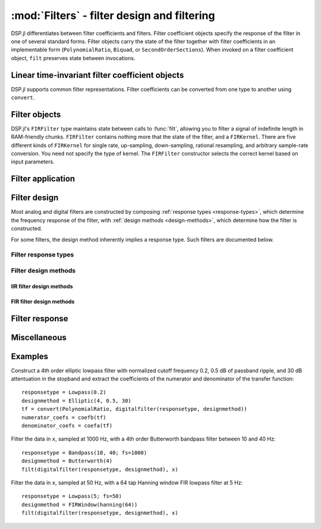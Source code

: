 :mod:`Filters` - filter design and filtering
============================================

DSP.jl differentiates between filter coefficients and filters. Filter
coefficient objects specify the response of the filter in one of
several standard forms. Filter objects carry the state of the filter
together with filter coefficients in an implementable form
(``PolynomialRatio``, ``Biquad``, or ``SecondOrderSections``).
When invoked on a filter coefficient object, ``filt`` preserves state
between invocations.

Linear time-invariant filter coefficient objects
------------------------------------------------

DSP.jl supports common filter representations. Filter coefficients can
be converted from one type to another using ``convert``.

.. function:: ZeroPoleGain(z, p, k)

    Filter representation in terms of zeros ``z``, poles ``p``, and
    gain ``k``:

    .. math:: H(x) = k\frac{(x - \verb!z[1]!) \ldots (x - \verb!z[end]!)}{(x - \verb!p[1]!) \ldots (x - \verb!p[end]!)}

.. function:: PolynomialRatio(b, a)

    Filter representation in terms of the coefficients of the numerator
    ``b`` and denominator ``a`` of the transfer function:

    .. math:: H(s) = \frac{\verb!b[1]! s^{n-1} + \ldots + \verb!b[n]!}{\verb!a[1]! s^{n-1} + \ldots + \verb!a[n]!}

    or equivalently:

    .. math:: H(z) = \frac{\verb!b[1]! + \ldots + \verb!b[n]! z^{-n+1}}{\verb!a[1]! + \ldots + \verb!a[n]! z^{-n+1}}

    ``b`` and ``a`` may be specified as ``Polynomial`` objects or
    vectors ordered from highest power to lowest.

.. function:: Biquad(b0, b1, b2, a1, a2)

    Filter representation in terms of the transfer function of a single
    second-order section given by:

    .. math:: H(s) = \frac{\verb!b0! s^2+\verb!b1! s+\verb!b2!}{s^2+\verb!a1! s + \verb!a2!}

    or equivalently:

    .. math:: H(z) = \frac{\verb!b0!+\verb!b1! z^{-1}+\verb!b2! z^{-2}}{1+\verb!a1! z^{-1} + \verb!a2! z^{-2}}

.. function:: SecondOrderSections(biquads, gain)

    Filter representation in terms of a cascade of second-order
    sections and gain. ``biquads`` must be specified as a vector of
    ``Biquads``.

Filter objects
----------------------------------

.. function:: DF2TFilter(coef[, si])

    Construct a stateful direct form II transposed filter with
    coefficients ``coef``. ``si`` is an optional array representing the
    initial filter state (defaults to zeros). If ``f`` is a
    ``PolynomialRatio``, ``Biquad``, or ``SecondOrderSections``,
    filtering is implemented directly. If ``f`` is a ``ZeroPoleGain``
    object, it is first converted to a ``SecondOrderSections`` object.

DSP.jl's ``FIRFilter`` type maintains state between calls to :func:`filt`, allowing
you to filter a signal of indefinite length in RAM-friendly chunks. ``FIRFilter``
contains nothing more that the state of the filter, and a ``FIRKernel``. There are
five different kinds of ``FIRKernel`` for single rate, up-sampling, down-sampling,
rational resampling, and arbitrary sample-rate conversion. You need not specify the
type of kernel. The ``FIRFilter`` constructor selects the correct kernel based on input
parameters.

.. function:: FIRFilter(h[, ratio])

    Construct a stateful FIRFilter object from the vector of filter taps ``h``.
    ``ratio`` is an optional rational integer which specifies
    the input to output sample rate relationship (e.g. ``147//160`` for
    converting recorded audio from 48 KHz to 44.1 KHz).

.. function:: FIRFilter(h, rate[, Nϕ])

    Returns a polyphase FIRFilter object from the vector of filter taps ``h``.
    ``rate`` is a floating point number that specifies the input to output
    sample-rate relationship :math:`\frac{fs_{out}}{fs_{in}}`. ``Nϕ`` is an
    optional parameter which specifies the number of *phases* created from
    ``h``. ``Nϕ`` defaults to 32.

Filter application
------------------

.. function:: filt(f, x[, si])

    Apply filter or filter coefficients ``f`` along the first dimension
    of array ``x``. If ``f`` is a filter coefficient object, ``si``
    is an optional array representing the initial filter state (defaults
    to zeros). If ``f`` is a ``PolynomialRatio``, ``Biquad``, or
    ``SecondOrderSections``, filtering is implemented directly. If
    ``f`` is a ``ZeroPoleGain`` object, it is first converted to a
    ``SecondOrderSections`` object.  If ``f`` is a Vector, it is
    interpreted as an FIR filter, and a naïve or FFT-based algorithm is
    selected based on the data and filter length.

.. function:: filt!(out, f, x[, si])

    Same as :func:`filt()` but writes the result into the ``out``
    argument, which may alias the input ``x`` to modify it in-place.

.. function:: filtfilt(coef, x)

    Filter ``x`` in the forward and reverse directions using filter
    coefficients ``f``. The initial state of the filter is computed so
    that its response to a step function is steady state. Before
    filtering, the data is extrapolated at both ends with an
    odd-symmetric extension of length
    ``3*(max(length(b), length(a))-1)``.

    Because ``filtfilt`` applies the given filter twice, the effective
    filter order is twice the order of ``f``. The resulting signal has
    zero phase distortion.

.. function:: fftfilt(b, x)

    Apply FIR filter ``b`` along the first dimension of array ``x``
    using an FFT-based overlap-save algorithm.


Filter design
-------------

Most analog and digital filters are constructed by composing
:ref:`response types <response-types>`, which determine the frequency 
response of the filter, with :ref:`design methods <design-methods>`,
which determine how the filter is constructed.

.. function:: analogfilter(responsetype, designmethod)

    Construct an analog filter. See below for possible response and
    filter types.

.. function:: digitalfilter(responsetype, designmethod)

    Construct a digital filter. See below for possible response and
    filter types.

For some filters, the design method inherently implies a response type.
Such filters are documented below.

.. function:: iirnotch(Wn, bandwidth[; fs])

    Second-order digital IIR notch filter at frequency ``Wn`` with
    bandwidth ``bandwidth``. If ``fs`` is not specified, ``Wn`` is
    interpreted as a normalized frequency in half-cycles/sample.

.. _response-types:

Filter response types
~~~~~~~~~~~~~~~~~~~~~

.. function:: Lowpass(Wn[; fs])

    Low pass filter with cutoff frequency ``Wn``. If ``fs`` is not
    specified, ``Wn`` is interpreted as a normalized frequency in
    half-cycles/sample.

.. function:: Highpass(Wn[; fs])

    High pass filter with cutoff frequency ``Wn``. If ``fs`` is not
    specified, ``Wn`` is interpreted as a normalized frequency in
    half-cycles/sample.

.. function:: Bandpass(Wn1, Wn2[; fs])

    Band pass filter with normalized pass band (``Wn1``, ``Wn2``). If
    ``fs`` is not specified, ``Wn1`` and ``Wn2`` are interpreted as
    normalized frequencies in half-cycles/sample.

.. function:: Bandstop(Wn1, Wn2[; fs])

    Band stop filter with normalized stop band (``Wn1``, ``Wn2``). If
    ``fs`` is not specified, ``Wn1`` and ``Wn2`` are interpreted as
    normalized frequencies in half-cycles/sample.

.. _design-methods:

Filter design methods
~~~~~~~~~~~~~~~~~~~~~

IIR filter design methods
:::::::::::::::::::::::::

.. function:: Butterworth(n)

    ``n`` pole Butterworth filter.

.. function:: Chebyshev1(n, ripple)

    ``n`` pole Chebyshev type I filter with ``ripple`` dB ripple in
    the passband.

.. function:: Chebyshev2(n, ripple)

    ``n`` pole Chebyshev type II filter with ``ripple`` dB ripple in
    the stopband.

.. function:: Elliptic(n, rp, rs)

    ``n`` pole elliptic (Cauer) filter with ``rp`` dB ripple in the
    passband and ``rs`` dB attentuation in the stopband.


FIR filter design methods
:::::::::::::::::::::::::

.. function:: FIRWindow(window; scale=true)

    FIR filter design using window ``window``, a vector whose length
    matches the number of taps in the resulting filter.

    If ``scale`` is ``true`` (default), the designed FIR filter is
    scaled so that the following holds:

    - For :func:`Lowpass` and :func:`Bandstop` filters, the frequency
      response is unity at 0 (DC).
    - For :func:`Highpass` filters, the frequency response is unity
      at the Nyquist frequency.
    - For :func:`Bandpass` filters, the frequency response is unity
      in the center of the passband.

.. function:: FIRWindow(; transitionwidth, attenuation=60, scale=true)

    Kaiser window FIR filter design. The required number of taps is
    calculated based on ``transitionwidth`` (in half-cycles/sample)
    and stopband ``attenuation`` (in dB). ``attenuation`` defaults to
    60 dB.


Filter response
---------------

.. function:: freqz(filter, w = linspace(0, π, 250))

    Frequency response of a digital ``filter`` at normalised frequency
    or frequencies ``w`` in radians/sample.

.. function:: freqz(filter, hz, fs)

    Frequency response of a digital ``filter`` at frequency or
    frequencies ``hz`` with sampling rate ``fs``.

.. function:: phasez(filter, w = linspace(0, π, 250))

    Phase response of a digital ``filter`` at normalised frequency
    or frequencies ``w`` in radians/sample.

.. function:: impz(filter, n=100)

    Impulse response of a digital ``filter`` with ``n`` points.

.. function:: stepz(filter, n=100)

    Step response of a digital ``filter`` with ``n`` points.

.. function:: freqs(filter, w)

    Frequency response of an analog ``filter`` at normalised frequency
    or frequencies ``w`` in radians/sample.

.. function:: freqs(filter, hz, fs)

    Frequency response of an analog ``filter`` at frequency or
    frequencies ``hz`` with sampling rate ``fs``.


Miscellaneous
-------------

.. function:: coefb(f)

    Coefficients of the numerator of a PolynomialRatio object, highest power
    first, i.e., the ``b`` passed to ``Base.filt()``

.. function:: coefa(f)

    Coefficients of the denominator of a PolynomialRatio object, highest power
    first, i.e., the ``a`` passed to ``Base.filt()``


Examples
--------

Construct a 4th order elliptic lowpass filter with normalized cutoff
frequency 0.2, 0.5 dB of passband ripple, and 30 dB attentuation in
the stopband and extract the coefficients of the numerator and
denominator of the transfer function::

  responsetype = Lowpass(0.2)
  designmethod = Elliptic(4, 0.5, 30)
  tf = convert(PolynomialRatio, digitalfilter(responsetype, designmethod))
  numerator_coefs = coefb(tf)
  denominator_coefs = coefa(tf)

Filter the data in ``x``, sampled at 1000 Hz, with a 4th order
Butterworth bandpass filter between 10 and 40 Hz::

  responsetype = Bandpass(10, 40; fs=1000)
  designmethod = Butterworth(4)
  filt(digitalfilter(responsetype, designmethod), x)

Filter the data in ``x``, sampled at 50 Hz, with a 64 tap Hanning
window FIR lowpass filter at 5 Hz::

  responsetype = Lowpass(5; fs=50)
  designmethod = FIRWindow(hanning(64))
  filt(digitalfilter(responsetype, designmethod), x)
